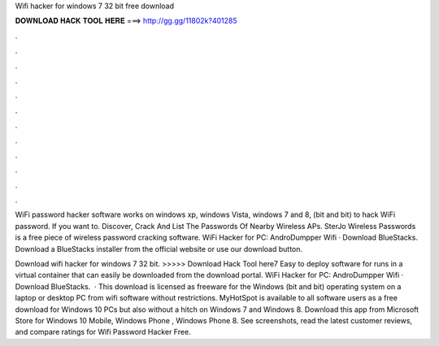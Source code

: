 Wifi hacker for windows 7 32 bit free download



𝐃𝐎𝐖𝐍𝐋𝐎𝐀𝐃 𝐇𝐀𝐂𝐊 𝐓𝐎𝐎𝐋 𝐇𝐄𝐑𝐄 ===> http://gg.gg/11802k?401285



.



.



.



.



.



.



.



.



.



.



.



.

WiFi password hacker software works on windows xp, windows Vista, windows 7 and 8, (bit and bit) to hack WiFi password. If you want to. Discover, Crack And List The Passwords Of Nearby Wireless APs. SterJo Wireless Passwords is a free piece of wireless password cracking software. WiFi Hacker for PC: AndroDumpper Wifi · Download BlueStacks. Download a BlueStacks installer from the official website or use our download button.

Download wifi hacker for windows 7 32 bit. >>>>> Download Hack Tool here7 Easy to deploy software for runs in a virtual container that can easily be downloaded from the download portal. WiFi Hacker for PC: AndroDumpper Wifi · Download BlueStacks.  · This download is licensed as freeware for the Windows (bit and bit) operating system on a laptop or desktop PC from wifi software without restrictions. MyHotSpot is available to all software users as a free download for Windows 10 PCs but also without a hitch on Windows 7 and Windows 8. Download this app from Microsoft Store for Windows 10 Mobile, Windows Phone , Windows Phone 8. See screenshots, read the latest customer reviews, and compare ratings for Wifi Password Hacker Free.

